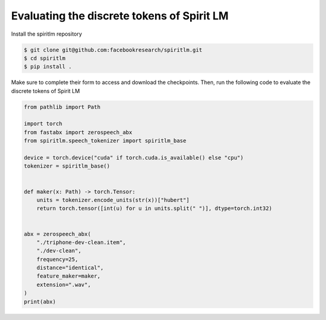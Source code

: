 Evaluating the discrete tokens of Spirit LM
===========================================

Install the spiritlm repository

.. code-block:: console

    $ git clone git@github.com:facebookresearch/spiritlm.git
    $ cd spiritlm
    $ pip install .

Make sure to complete their form to access and download the checkpoints.
Then, run the following code to evaluate the discrete tokens of Spirit LM

.. code-block:: python

    from pathlib import Path

    import torch
    from fastabx import zerospeech_abx
    from spiritlm.speech_tokenizer import spiritlm_base

    device = torch.device("cuda" if torch.cuda.is_available() else "cpu")
    tokenizer = spiritlm_base()


    def maker(x: Path) -> torch.Tensor:
        units = tokenizer.encode_units(str(x))["hubert"]
        return torch.tensor([int(u) for u in units.split(" ")], dtype=torch.int32)


    abx = zerospeech_abx(
        "./triphone-dev-clean.item",
        "./dev-clean",
        frequency=25,
        distance="identical",
        feature_maker=maker,
        extension=".wav",
    )
    print(abx)

